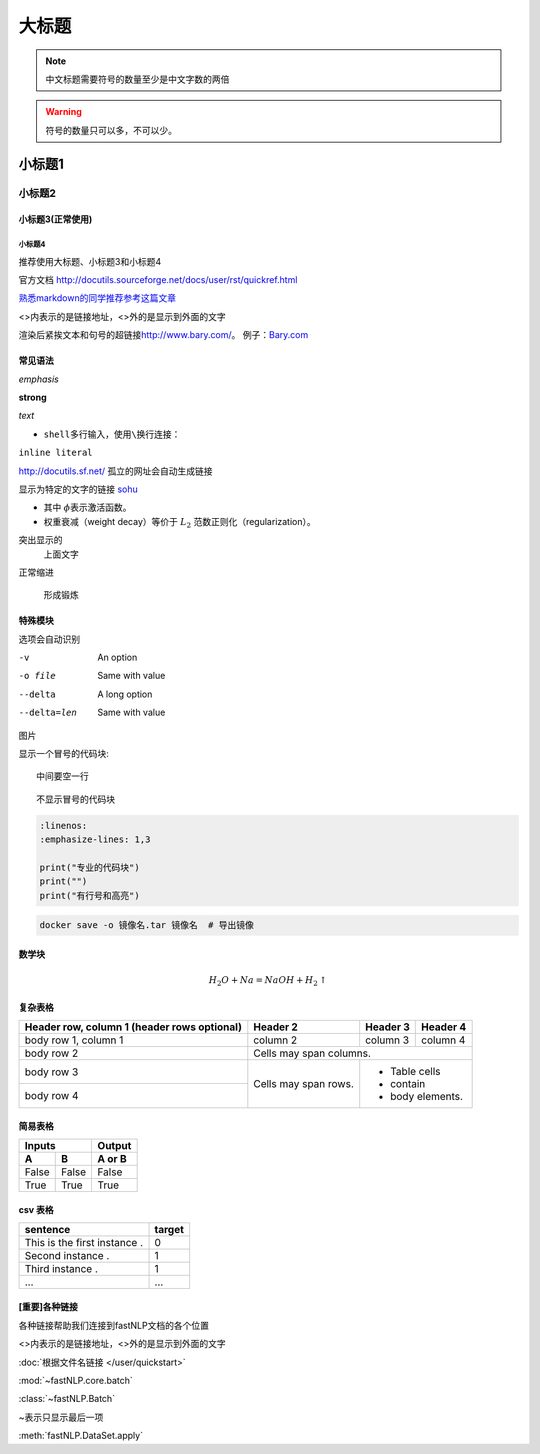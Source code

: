 ==================
大标题
==================

.. note::
    中文标题需要符号的数量至少是中文字数的两倍

.. warning::
    符号的数量只可以多，不可以少。

小标题1
######################

小标题2
***************************

小标题3(正常使用)
========================

小标题4
-------------------

推荐使用大标题、小标题3和小标题4

官方文档 http://docutils.sourceforge.net/docs/user/rst/quickref.html

`熟悉markdown的同学推荐参考这篇文章 <https://macplay.github.io/posts/cong-markdown-dao-restructuredtext/#id30>`_

\<\>内表示的是链接地址，\<\>外的是显示到外面的文字

渲染后紧挨文本和句号的超链接\ http://www.bary.com/\ 。
例子：\ `Bary.com <http://www.bary.com>`_

常见语法
============

*emphasis*

**strong**

`text`

-  ``shell``\ 多行输入，使用\ ``\``\ 换行连接：

``inline literal``

http://docutils.sf.net/ 孤立的网址会自动生成链接

显示为特定的文字的链接 `sohu <http://www.sohu.com>`_

-  其中 \ :math:`\phi`\ 表示激活函数。
- 权重衰减（weight decay）等价于 :math:`L_2`  范数正则化（regularization）。

突出显示的
    上面文字

正常缩进

    形成锻炼



特殊模块
============

选项会自动识别

-v           An option
-o file      Same with value
--delta      A long option
--delta=len  Same with value


图片

.. image:: ../figures/procedures.PNG
    :height: 200
    :width: 560
    :scale: 50
    :alt: alternate text
    :align: center

.. image:: ./imgs/多层感知器.png
    :alt:
    :align: center

显示一个冒号的代码块::

    中间要空一行

::

    不显示冒号的代码块

.. code-block:: python

    :linenos:
    :emphasize-lines: 1,3

    print("专业的代码块")
    print("")
    print("有行号和高亮")

.. code-block:: shell

	docker save -o 镜像名.tar 镜像名  # 导出镜像
	
数学块
==========

.. math::

    H_2O + Na = NaOH + H_2 \uparrow

复杂表格
==========

+------------------------+------------+----------+----------+
| Header row, column 1   | Header 2   | Header 3 | Header 4 |
| (header rows optional) |            |          |          |
+========================+============+==========+==========+
| body row 1, column 1   | column 2   | column 3 | column 4 |
+------------------------+------------+----------+----------+
| body row 2             | Cells may span columns.          |
+------------------------+------------+---------------------+
| body row 3             | Cells may  | - Table cells       |
+------------------------+ span rows. | - contain           |
| body row 4             |            | - body elements.    |
+------------------------+------------+---------------------+

简易表格
==========

=====  =====  ======
   Inputs     Output
------------  ------
  A      B    A or B
=====  =====  ======
False  False  False
True   True   True
=====  =====  ======

csv 表格
============

.. csv-table::
   :header: sentence, target

   This is the first instance ., 0
   Second instance ., 1
   Third instance ., 1
   ..., ...



[重要]各种链接
===================

各种链接帮助我们连接到fastNLP文档的各个位置

\<\>内表示的是链接地址，\<\>外的是显示到外面的文字

:doc:`根据文件名链接 </user/quickstart>`

:mod:`~fastNLP.core.batch`

:class:`~fastNLP.Batch`

~表示只显示最后一项

:meth:`fastNLP.DataSet.apply`

